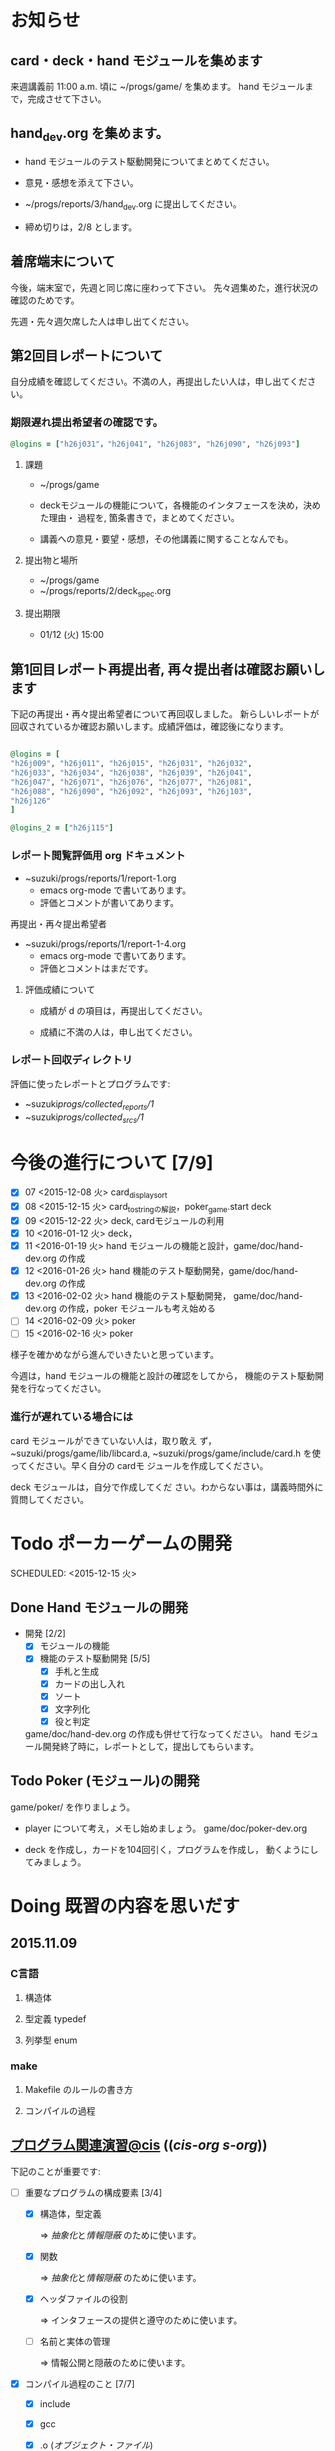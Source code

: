 * お知らせ
** card・deck・hand モジュールを集めます
   
   来週講義前 11:00 a.m. 頃に ~/progs/game/  を集めます。
   hand モジュールまで，完成させて下さい。

** hand_dev.org を集めます。

   - hand モジュールのテスト駆動開発についてまとめてください。

   - 意見・感想を添えて下さい。

   - ~/progs/reports/3/hand_dev.org に提出してください。

   - 締め切りは，2/8 とします。

** 着席端末について

   今後，端末室で，先週と同じ席に座わって下さい。
   先々週集めた，進行状況の確認のためです。

   先週・先々週欠席した人は申し出てください。

** 第2回目レポートについて

自分成績を確認してください。不満の人，再提出したい人は，申し出てくださ
い。  

*** 期限遅れ提出希望者の確認です。

#+BEGIN_SRC ruby
@logins = ["h26j031"，"h26j041", "h26j083", "h26j090", "h26j093"]
#+END_SRC

**** 課題

    - ~/progs/game

    - deckモジュールの機能について，各機能のインタフェースを決め，決めた理由・
      過程を, 箇条書きで，まとめてください。

    - 講義への意見・要望・感想，その他講義に関することなんでも。

**** 提出物と場所
    
    - ~/progs/game
    - ~/progs/reports/2/deck_spec.org 

**** 提出期限




    - 01/12 (火) 15:00
      
      
** 第1回目レポート再提出者, 再々提出者は確認お願いします

   
  下記の再提出・再々提出希望者について再回収しました。
  新らしいレポートが回収されているか確認お願いします。成績評価は，確認後になります。

#+BEGIN_SRC ruby :tangle ~/progs/bin/lect/login_2_2.rb

@logins = [                                                                                                                                                          
"h26j009", "h26j011", "h26j015", "h26j031", "h26j032",
"h26j033", "h26j034", "h26j038", "h26j039", "h26j041",
"h26j047", "h26j071", "h26j076", "h26j077", "h26j081",
"h26j088", "h26j090", "h26j092", "h26j093", "h26j103",                                                                                                       
"h26j126"
]

@logins_2 = ["h26j115"]

#+END_SRC
    
*** レポート閲覧評価用 org ドキュメント
    
     - ~suzuki/progs/reports/1/report-1.org    
       - emacs org-mode で書いてあります。
       - 評価とコメントが書いてあります。

     再提出・再々提出希望者
     - ~suzuki/progs/reports/1/report-1-4.org    
       - emacs org-mode で書いてあります。
       - 評価とコメントはまだです。

**** 評価成績について

     - 成績が d の項目は，再提出してください。

     - 成績に不満の人は，申し出てください。

*** レポート回収ディレクトリ

    評価に使ったレポートとプログラムです:
    - ~suzuki/progs/collected_reports/1/
    - ~suzuki/progs/collected_srcs/1/

* 今後の進行について [7/9]

- [X] 07 <2015-12-08 火> card_display_sort
- [X] 08 <2015-12-15 火> card_to_stringの解説，poker_game.start deck
- [X] 09 <2015-12-22 火> deck, cardモジュールの利用
- [X] 10 <2016-01-12 火> deck，
- [X] 11 <2016-01-19 火> hand モジュールの機能と設計，game/doc/hand-dev.org の作成
- [X] 12 <2016-01-26 火> hand 機能のテスト駆動開発，game/doc/hand-dev.org の作成
- [X] 13 <2016-02-02 火> hand 機能のテスト駆動開発，
  game/doc/hand-dev.org の作成，poker モジュールも考え始める
- [ ] 14 <2016-02-09 火> poker
- [ ] 15 <2016-02-16 火> poker

様子を確かめながら進んでいきたいと思っています。

今週は，hand モジュールの機能と設計の確認をしてから，
機能のテスト駆動開発を行なってください。

*** 進行が遅れている場合には

card モジュールができていない人は，取り敢え
ず，~suzuki/progs/game/lib/libcard.a,
~suzuki/progs/game/include/card.h を使ってください。早く自分の cardモ
ジュールを作成してください。

deck モジュールは，自分で作成してくだ
さい。わからない事は，講義時間外に質問してください。

* Todo ポーカーゲームの開発 
  SCHEDULED: <2015-12-15 火> 

** Done Hand モジュールの開発 
   CLOSED: [2016-02-06 土 15:46] SCHEDULED: <2016-01-19 火>

   - 開発 [2/2]
     - [X] モジュールの機能 
     - [X] 機能のテスト駆動開発 [5/5]
       - [X] 手札と生成
       - [X] カードの出し入れ
       - [X] ソート
       - [X] 文字列化
       - [X] 役と判定

    game/doc/hand-dev.org の作成も併せて行なってください。
    hand モジュール開発終了時に，レポートとして，提出してもらいます。

** Todo Poker (モジュール)の開発 
   SCHEDULED: <2016-01-26 火>

   game/poker/ を作りましょう。

   - player について考え，メモし始めましょう。 game/doc/poker-dev.org 

   - deck を作成し，カードを104回引く，プログラムを作成し，
     動くようにしてみましょう。

* Doing 既習の内容を思いだす
  SCHEDULED: <2015-10-06 火>

** 2015.11.09 
*** C言語
**** 構造体 
**** 型定義 typedef 
**** 列挙型 enum

*** make
    
**** Makefile のルールの書き方

**** コンパイルの過程


** [[http://wiki.cis.iwate-u.ac.jp/~suzuki/lects/prog/org-docs/cis-programming-lects/][プログラム関連演習@cis]] (([[file+emacs:~suzuki/lects/prog/org-docs/cis-programming-lects/][cis-org]] [[file+emacs:~/COMM/Lects/prog/site/org-docs/cis-programming-lects][s-org]])) 
   下記のことが重要です:

   - [-] 重要なプログラムの構成要素 [3/4]

     - [X] 構造体，型定義

       => [[抽象化]]と[[情報隠蔽]] のために使います。

     - [X] 関数

       => [[抽象化]]と[[情報隠蔽]] のために使います。

     - [X] ヘッダファイルの役割

       => インタフェースの提供と遵守のために使います。

     - [ ] 名前と実体の管理

       => 情報公開と隠蔽のために使います。

   - [X] コンパイル過程のこと [7/7]
     - [X] include
     - [X] gcc
     - [X] .o ([[オブジェクト・ファイル]])

       => 関数や変数，定数の入れ物です。

     - [X] .a ([[静的ライブラリ]]), .so([[動的ライブラリ]])

       => 関数や変数，定数の入れ物です。

     - [X] ld ([[ローダ]]，[[リンケージ・エディタ]])

       => オブジェクトファイルやライブラリを集めて，実行プログラムを作
       成するコマンドです。

     - [X] a.out (実行プログラム)

     - [X] make


* 終わった内容
** Done はじめに 
   CLOSED: [2015-10-13 Tue 18:39]

   - サイトの構成と内容を大きく変更しました。まだ書き換え中のものもあり
     ます。おかしなところや改善点を教えて下さい。

*** 提案 [2/2]

   - [X] 各列最後尾に，TAさんの席を作りたいと思います。協力お願いします。
   - [X] 各自の ~/progs/lects/の下，02.orgとかに講義のメモを作成しませ
     んか？ 

** Done 前回の講義のまとめ
   CLOSED: [2015-10-13 Tue 18:40]
   - [[http://wiki.cis.iwate-u.ac.jp/~suzuki/lects/prog/lects/01/index.html][講義.01のまとめ]] (([[file+emacs:~suzuki/lects/prog/site/lects/01/index.org][@cis.org]] [[file+emacs:~/COMM/Lects/prog/site/lects/01/index.org][@s.org]]))

** Done 講義紹介続き
   CLOSED: [2015-10-13 Tue 18:40]

   サイトをリニューアルしたので，もう一度説明:
   - 講義サイト renewal
     [[http://wiki.cis.iwate-u.ac.jp/~suzuki/lects/prog/][ソフトウェア構成論]] (([[~suzuki/lects/prog/site/index.org][cis-org]] [[~/COMM/Lects/prog/site/index.org][s-org]])) 

** Done ~/progs/ のはじまりの確認
   CLOSED: [2015-10-13 Tue 18:40]

*** ~/progs 講義用のディレクトリの確認

#+BEGIN_SRC sh :results output example :exports results
# ~/progsの表示スクリプトの実行
~/COMM/bin/lstree ~/progs
#+END_SRC

こんなふうにディレクトリを作ります:
#+begin_example 
~/progs
+-README.org
+-card_display
+-cutter
+-game-+-card
|      +-deck
|      +-hand
|      +-poker
+-lects
#+end_example

*** ~/progs/README.org の確認

    README.org ([[emacs org-mode][補足]]) に，ディレクトリの説明を書きます。


#+BEGIN_SRC org :tangle ~/progs/lects/Org.org
,** マークアップ文書の書き方を覚えましょう。(1)
- 見出し (行頭に * を書く)
- 箇条書き (行頭に * を書く)
#+END_SRC

# #+include: ~/progs/lects/Org.org

~/progs/README.org を次の様な内容で書きます:
#+BEGIN_SRC org :tangle ~/progs/README.org
,#+title: ~/progs/README.org
,* ~/progs ソフトウェア構成論開発用ディレクトリ
,** ディレクトリの構成と使用目的:
- ./lects: 毎回の講義のめもを置きましょう
- ./card_display: カード表示問題の開発用
- ./cutter: テスト用
- ./game: ポーカーゲーム開発用
  - ./game/card: カードモジュール
  - ./game/deck: 山モジュール
  - ./game/hand: 手札モジュール
  - ./game/poker: ポーカーモジュール
#+END_SRC


** Done テスト体験
   CLOSED: [2015-10-29 木 03:11] SCHEDULED: <2015-10-06 火>

    [[http://wiki.cis.iwate-u.ac.jp/~suzuki/lects/prog/org-docs/cutter][cutterの使い方]] (([[file+emacs:~suzuki/lects/prog/site/org-docs/cutter][@cis.org]] [[fle+emacs:~/COMM/Lects/prog/site/org-docs/cutter][@s.org]]))

    前回の資料には，説明不足がありました。すみません。不足していたのは，
    作業ディレクトリの指定，ファイル名，シェルコマンドを実行すること，
    などです。中身を理解し，類推・対応できるようになってほしいです。

**** 前回
     - テストする機能は，C言語文字列ライブラリの ~strcmp~ です。
     - テストを書いてみました。
     - テストをビルドするためのMakefileを作成しました。
     - cutter を使ってみました。
       
**** Done 今回もう一度
     CLOSED: [2015-10-29 木 03:11]

     流れは理解したと思うので，今度は意味を考えながら，もう一度同じこと
     をやりましょう。

     要望があったので，今回は suzuki が実際に作りながら説明します。

     テストとは何であるか，何がいいか，考えてみてください。
     
** Done テストと関数と開発について理解する
   CLOSED: [2015-10-29 木 03:36] SCHEDULED: <2015-10-27 火>
  
    [[http://wiki.cis.iwate-u.ac.jp/~suzuki/lects/prog/org-docs/what-is-tdd/][テストによる開発とは]]
    (([[file+emacs:~suzuki/lects/prog/site/org-docs/what-is-tdd/][@cis.org]]
    [[file+emacs:~/COMM/Lects/prog/site/org-docs/what-is-tdd/][@s.org]]))

    本日，一通り説明しました。

    [[関数の意味]]の補足説明を書きましたが，説明できませんでした。またいつ
    か。

** Done トランプカードの表示問題 simple のテストによる開発
   CLOSED: [2015-12-05 土 16:27] SCHEDULED: <2015-10-27 火>

   [[http://wiki.cis.iwate-u.ac.jp/~suzuki/lects/prog/org-docs/card-display/][カード表示問題の始まり]] (([[file+emacs:~suzuki/lects/prog/org-docs/card-display/][@cis.org]] [[file+emacs:~/COMM/Lects/prog/site/org-docs/card-display/][@s.org]]))

   - 概要は説明しました。<2015-10-27 火>
   - 設計について説明しています。<2015-11-10 火>~
   - カード表示問題の開発をあわせて行いながら，理解しましょう。<2015-11-10 火>~

*** [[http://wiki.cis.iwate-u.ac.jp/~suzuki/lects/prog/org-docs/tdd-card-display-simple/][カード表示問題_simpleのテストによる開発]] (([[file+emacs:~suzuki/lects/prog/org-docs/tdd-card-display-simple/][@cis.org]] [[file+emacs:~/COMM/Lects/prog/site/org-docs/tdd-card-display-simple/][@s.org]])) [5/5]
    - [X] テストによる開発を始めました。<2015-11-10 火>
    - [X] 機能 card_suit_new_from_string のテストが通りました。<2015-11-10 火>
    - [X] 機能 card_no_new_from_string のテストを通したいです。<2015-11-17 火>
    - [X] 機能 card_new のテストを通しましょう。<2015-12-01 火>
    - [X] 機能 card_to_string のテストは，各自で設計・実装・
          テストのサイクルを考えながらおこなってください。

      常に，機能の利用，テスト，要求，実装，提供を意識してください。そ
      のために，どのディレクトリのどのファイルを修正するのか，考えなが
      ら行ってください。

** Done one トランプカードの表示問題 simple のテストによる開発
  CLOSED: [2015-12-21 月 16:21] SCHEDULED: <2015-10-27 火>

  - card_to_string のテストによる開発について，解説します。

** Done トランプカードの表示問題 sort のテストによる開発
  CLOSED: [2015-12-21 月 16:21] SCHEDULED: <2015-12-08 火>

  - cards_sort のテストが，クラッシュした原因について説明します。

    
** Done [[http://wiki.cis.iwate-u.ac.jp/~suzuki/lects/prog/org-docs/tdd-card-display-simple/][カード表示問題_simpleのテストによる開発]] (([[file+emacs:~suzuki/lects/prog/org-docs/tdd-card-display-simple/][@cis.org]] [[file+emacs:~/COMM/Lects/prog/site/org-docs/tdd-card-display-simple/][@s.org]])) [5/5]
   CLOSED: [2016-01-11 月 19:45]


** gameプロジェクトの開発

*** 先週の Makefile の説明
   - [X] diffの使い方，出力の見方 [2/2]
     - [X] card_display/simple/{test,src} の Makefile
     - [X] cardモジュールのMakefileとの差分

   - [X] game開発における決まり [2/2]
     - [X] cardモジュールのMakefile

   - [X] deck モジュールの Makefile [2/2]
     - [X] モジュールの利用のための追加規則
     - [X] cardモジュールの利用

*** 今週のMakefileの説明

    - http://wiki.cis.iwate-u.ac.jp/~suzuki/lects/prog/lects/supplyments/#sec-2

** deckモジュールの機能の開発 [6/6]

   - [X] deck_new, deck_size を確認しましょう。

   自分の設計にしたがって，deck の機能をテスト駆動開発してください。

   - [X] deck_draw をテスト駆動開発してください。
   - [X] deck_discard をテスト駆動開発してください。
   - [X] deck_renew をテスト駆動開発してください。
   - [X] deck_shuffle をテスト駆動開発してください。
   - [X] deck_print

     - 自分で設計してみましょう
     - 開発サイクルに慣れましょう


* Todo self checks [6/11]
   SCHEDULED: <2015-10-13 火>

   - [X] ゆっくり目に話すこと
   - [X] 用語に注意すること
   - [X] cutter/cutter.org を書きながら説明してみよう
   - [X] http://wiki.cis.iwate-u.ac.jp/~suzuki/lects/prog/lects/03 と
     file:~suzuki/progs/lects/03.org を切り替えながら
   - [X] 確認の時間を取る

   - [ ]  ~/progs/lects/03.org にメモを取りながら
   - [ ] 03/plan.org を~/progs/lects/03.orgにコピーしてこれに書き込んで，まとめにしよう

   - [ ] info:emacs info:org とかの確認
   - [ ] 学生さんに自身で検索してもらう

   - [X] ibus-skk への切り替え
   - [ ] msg 動かないか？
